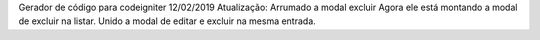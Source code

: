 Gerador de código para codeigniter
12/02/2019
Atualização:
Arrumado a modal excluir
Agora ele está montando a modal de excluir na listar.
Unido a modal de editar e excluir na mesma entrada.
